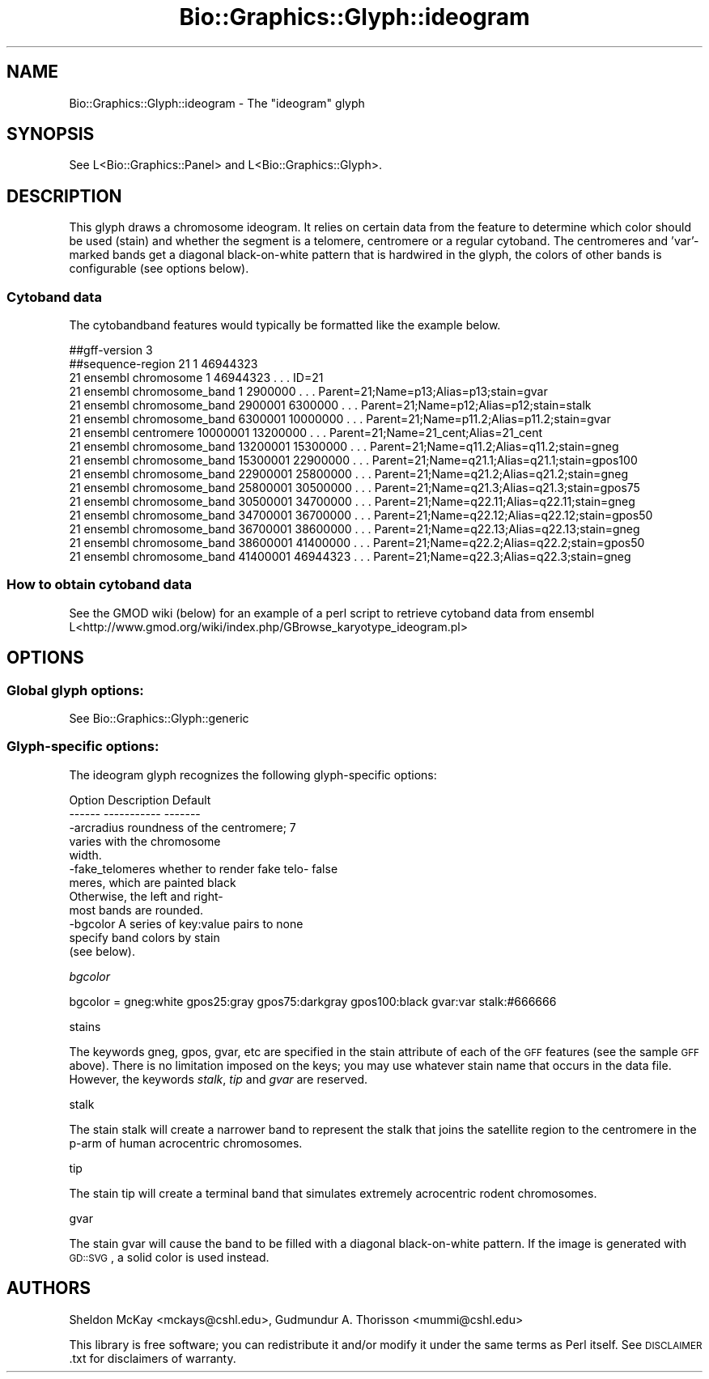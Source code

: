 .\" Automatically generated by Pod::Man 2.1801 (Pod::Simple 3.08)
.\"
.\" Standard preamble:
.\" ========================================================================
.de Sp \" Vertical space (when we can't use .PP)
.if t .sp .5v
.if n .sp
..
.de Vb \" Begin verbatim text
.ft CW
.nf
.ne \\$1
..
.de Ve \" End verbatim text
.ft R
.fi
..
.\" Set up some character translations and predefined strings.  \*(-- will
.\" give an unbreakable dash, \*(PI will give pi, \*(L" will give a left
.\" double quote, and \*(R" will give a right double quote.  \*(C+ will
.\" give a nicer C++.  Capital omega is used to do unbreakable dashes and
.\" therefore won't be available.  \*(C` and \*(C' expand to `' in nroff,
.\" nothing in troff, for use with C<>.
.tr \(*W-
.ds C+ C\v'-.1v'\h'-1p'\s-2+\h'-1p'+\s0\v'.1v'\h'-1p'
.ie n \{\
.    ds -- \(*W-
.    ds PI pi
.    if (\n(.H=4u)&(1m=24u) .ds -- \(*W\h'-12u'\(*W\h'-12u'-\" diablo 10 pitch
.    if (\n(.H=4u)&(1m=20u) .ds -- \(*W\h'-12u'\(*W\h'-8u'-\"  diablo 12 pitch
.    ds L" ""
.    ds R" ""
.    ds C` ""
.    ds C' ""
'br\}
.el\{\
.    ds -- \|\(em\|
.    ds PI \(*p
.    ds L" ``
.    ds R" ''
'br\}
.\"
.\" Escape single quotes in literal strings from groff's Unicode transform.
.ie \n(.g .ds Aq \(aq
.el       .ds Aq '
.\"
.\" If the F register is turned on, we'll generate index entries on stderr for
.\" titles (.TH), headers (.SH), subsections (.SS), items (.Ip), and index
.\" entries marked with X<> in POD.  Of course, you'll have to process the
.\" output yourself in some meaningful fashion.
.ie \nF \{\
.    de IX
.    tm Index:\\$1\t\\n%\t"\\$2"
..
.    nr % 0
.    rr F
.\}
.el \{\
.    de IX
..
.\}
.\"
.\" Accent mark definitions (@(#)ms.acc 1.5 88/02/08 SMI; from UCB 4.2).
.\" Fear.  Run.  Save yourself.  No user-serviceable parts.
.    \" fudge factors for nroff and troff
.if n \{\
.    ds #H 0
.    ds #V .8m
.    ds #F .3m
.    ds #[ \f1
.    ds #] \fP
.\}
.if t \{\
.    ds #H ((1u-(\\\\n(.fu%2u))*.13m)
.    ds #V .6m
.    ds #F 0
.    ds #[ \&
.    ds #] \&
.\}
.    \" simple accents for nroff and troff
.if n \{\
.    ds ' \&
.    ds ` \&
.    ds ^ \&
.    ds , \&
.    ds ~ ~
.    ds /
.\}
.if t \{\
.    ds ' \\k:\h'-(\\n(.wu*8/10-\*(#H)'\'\h"|\\n:u"
.    ds ` \\k:\h'-(\\n(.wu*8/10-\*(#H)'\`\h'|\\n:u'
.    ds ^ \\k:\h'-(\\n(.wu*10/11-\*(#H)'^\h'|\\n:u'
.    ds , \\k:\h'-(\\n(.wu*8/10)',\h'|\\n:u'
.    ds ~ \\k:\h'-(\\n(.wu-\*(#H-.1m)'~\h'|\\n:u'
.    ds / \\k:\h'-(\\n(.wu*8/10-\*(#H)'\z\(sl\h'|\\n:u'
.\}
.    \" troff and (daisy-wheel) nroff accents
.ds : \\k:\h'-(\\n(.wu*8/10-\*(#H+.1m+\*(#F)'\v'-\*(#V'\z.\h'.2m+\*(#F'.\h'|\\n:u'\v'\*(#V'
.ds 8 \h'\*(#H'\(*b\h'-\*(#H'
.ds o \\k:\h'-(\\n(.wu+\w'\(de'u-\*(#H)/2u'\v'-.3n'\*(#[\z\(de\v'.3n'\h'|\\n:u'\*(#]
.ds d- \h'\*(#H'\(pd\h'-\w'~'u'\v'-.25m'\f2\(hy\fP\v'.25m'\h'-\*(#H'
.ds D- D\\k:\h'-\w'D'u'\v'-.11m'\z\(hy\v'.11m'\h'|\\n:u'
.ds th \*(#[\v'.3m'\s+1I\s-1\v'-.3m'\h'-(\w'I'u*2/3)'\s-1o\s+1\*(#]
.ds Th \*(#[\s+2I\s-2\h'-\w'I'u*3/5'\v'-.3m'o\v'.3m'\*(#]
.ds ae a\h'-(\w'a'u*4/10)'e
.ds Ae A\h'-(\w'A'u*4/10)'E
.    \" corrections for vroff
.if v .ds ~ \\k:\h'-(\\n(.wu*9/10-\*(#H)'\s-2\u~\d\s+2\h'|\\n:u'
.if v .ds ^ \\k:\h'-(\\n(.wu*10/11-\*(#H)'\v'-.4m'^\v'.4m'\h'|\\n:u'
.    \" for low resolution devices (crt and lpr)
.if \n(.H>23 .if \n(.V>19 \
\{\
.    ds : e
.    ds 8 ss
.    ds o a
.    ds d- d\h'-1'\(ga
.    ds D- D\h'-1'\(hy
.    ds th \o'bp'
.    ds Th \o'LP'
.    ds ae ae
.    ds Ae AE
.\}
.rm #[ #] #H #V #F C
.\" ========================================================================
.\"
.IX Title "Bio::Graphics::Glyph::ideogram 3"
.TH Bio::Graphics::Glyph::ideogram 3 "2009-03-11" "perl v5.10.0" "User Contributed Perl Documentation"
.\" For nroff, turn off justification.  Always turn off hyphenation; it makes
.\" way too many mistakes in technical documents.
.if n .ad l
.nh
.SH "NAME"
Bio::Graphics::Glyph::ideogram \- The "ideogram" glyph
.SH "SYNOPSIS"
.IX Header "SYNOPSIS"
.Vb 1
\&  See L<Bio::Graphics::Panel> and L<Bio::Graphics::Glyph>.
.Ve
.SH "DESCRIPTION"
.IX Header "DESCRIPTION"
This glyph draws a chromosome ideogram. It relies on certain data from 
the feature to determine which color should be used (stain) and whether 
the segment is a telomere, centromere or a regular cytoband.
The centromeres and 'var'\-marked bands get a diagonal black-on-white pattern 
that is hardwired in the glyph, the colors of other bands  is configurable
(see options below).
.SS "Cytoband data"
.IX Subsection "Cytoband data"
The cytobandband features would typically be formatted like the example below.
.PP
.Vb 10
\&  ##gff\-version 3
\&  ##sequence\-region 21 1 46944323
\&  21      ensembl chromosome      1       46944323        .       .       .       ID=21
\&  21      ensembl chromosome_band 1       2900000 .       .       .       Parent=21;Name=p13;Alias=p13;stain=gvar
\&  21      ensembl chromosome_band 2900001 6300000 .       .       .       Parent=21;Name=p12;Alias=p12;stain=stalk
\&  21      ensembl chromosome_band 6300001 10000000        .       .       .       Parent=21;Name=p11.2;Alias=p11.2;stain=gvar
\&  21      ensembl centromere      10000001        13200000        .       .       .       Parent=21;Name=21_cent;Alias=21_cent
\&  21      ensembl chromosome_band 13200001        15300000        .       .       .       Parent=21;Name=q11.2;Alias=q11.2;stain=gneg
\&  21      ensembl chromosome_band 15300001        22900000        .       .       .       Parent=21;Name=q21.1;Alias=q21.1;stain=gpos100
\&  21      ensembl chromosome_band 22900001        25800000        .       .       .       Parent=21;Name=q21.2;Alias=q21.2;stain=gneg
\&  21      ensembl chromosome_band 25800001        30500000        .       .       .       Parent=21;Name=q21.3;Alias=q21.3;stain=gpos75
\&  21      ensembl chromosome_band 30500001        34700000        .       .       .       Parent=21;Name=q22.11;Alias=q22.11;stain=gneg
\&  21      ensembl chromosome_band 34700001        36700000        .       .       .       Parent=21;Name=q22.12;Alias=q22.12;stain=gpos50
\&  21      ensembl chromosome_band 36700001        38600000        .       .       .       Parent=21;Name=q22.13;Alias=q22.13;stain=gneg
\&  21      ensembl chromosome_band 38600001        41400000        .       .       .       Parent=21;Name=q22.2;Alias=q22.2;stain=gpos50
\&  21      ensembl chromosome_band 41400001        46944323        .       .       .       Parent=21;Name=q22.3;Alias=q22.3;stain=gneg
.Ve
.SS "How to obtain cytoband data"
.IX Subsection "How to obtain cytoband data"
.Vb 1
\& See the GMOD wiki (below) for an example of a perl script to retrieve cytoband data from ensembl
\&
\& L<http://www.gmod.org/wiki/index.php/GBrowse_karyotype_ideogram.pl>
.Ve
.SH "OPTIONS"
.IX Header "OPTIONS"
.SS "Global glyph options:"
.IX Subsection "Global glyph options:"
See Bio::Graphics::Glyph::generic
.SS "Glyph-specific options:"
.IX Subsection "Glyph-specific options:"
The ideogram glyph recognizes the following
glyph-specific options:
.PP
.Vb 5
\&  Option            Description                      Default
\&  \-\-\-\-\-\-            \-\-\-\-\-\-\-\-\-\-\-                      \-\-\-\-\-\-\-
\& \-arcradius         roundness of the centromere;      7
\&                    varies with the chromosome
\&                    width. 
\&
\& \-fake_telomeres    whether to render fake telo\-      false
\&                    meres, which are painted black
\&                    Otherwise, the left and right\-
\&                    most bands are rounded.
\&
\& \-bgcolor           A series of key:value pairs to    none
\&                    specify band colors by stain
\&                    (see below).
.Ve
.PP
\fIbgcolor\fR
.IX Subsection "bgcolor"
.PP
.Vb 1
\&  bgcolor = gneg:white gpos25:gray gpos75:darkgray gpos100:black gvar:var stalk:#666666
.Ve
.PP
stains
.IX Subsection "stains"
.PP
The keywords gneg, gpos, gvar, etc  are specified in the stain attribute of each
of the \s-1GFF\s0 features (see the sample \s-1GFF\s0 above).  There is no limitation imposed on the
keys; you may use whatever stain name that occurs in the data file. However, the
keywords \fIstalk\fR, \fItip\fR and \fIgvar\fR are reserved.
.PP
stalk
.IX Subsection "stalk"
.PP
The stain stalk will create a narrower band to represent the stalk that joins the 
satellite region to the centromere in the p\-arm of human acrocentric chromosomes.
.PP
tip
.IX Subsection "tip"
.PP
The stain tip will create a terminal band that simulates extremely acrocentric 
rodent chromosomes.
.PP
gvar
.IX Subsection "gvar"
.PP
The stain gvar will cause the band to be filled with a diagonal black-on-white
pattern.  If the image is generated with \s-1GD::SVG\s0, a solid color is used instead.
.SH "AUTHORS"
.IX Header "AUTHORS"
Sheldon McKay  <mckays@cshl.edu>,
Gudmundur A. Thorisson <mummi@cshl.edu>
.PP
This library is free software; you can redistribute it and/or modify
it under the same terms as Perl itself.  See \s-1DISCLAIMER\s0.txt for
disclaimers of warranty.
